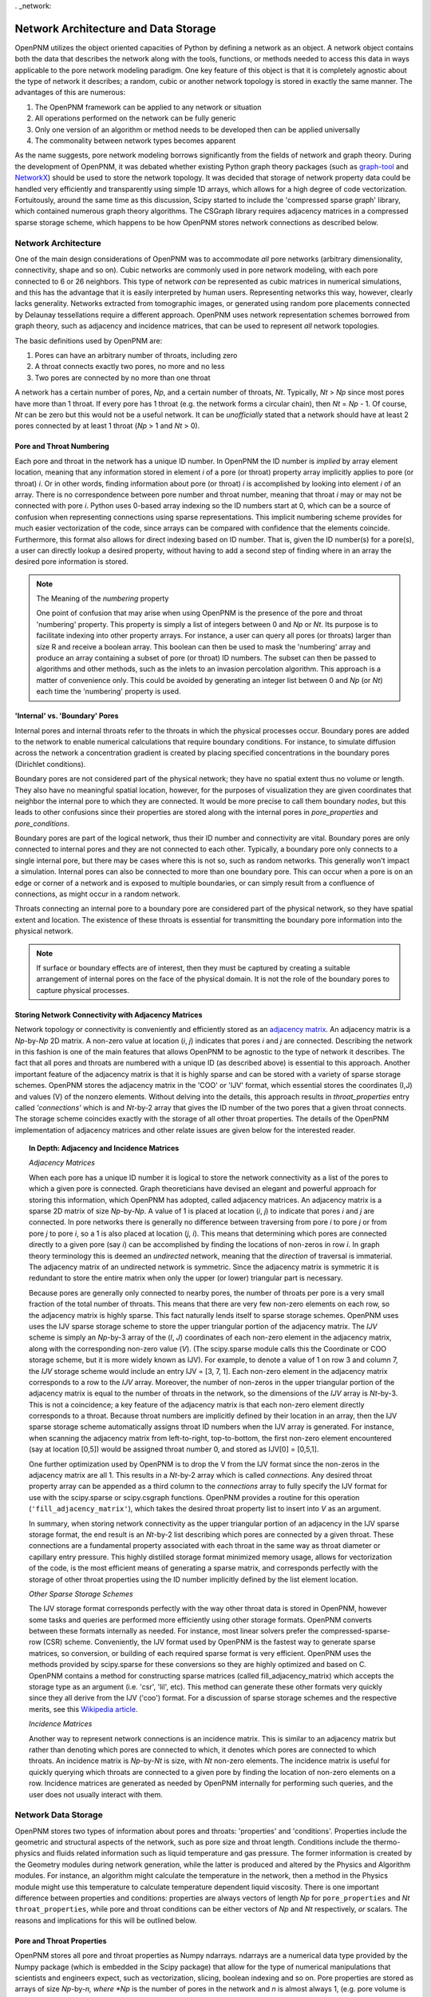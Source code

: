 . _network:

###############################################################################
Network Architecture and Data Storage
###############################################################################

OpenPNM utilizes the object oriented capacities of Python by defining a network as an object.  A network object contains both the data that describes the network along with the tools, functions, or methods needed to access this data in ways applicable to the pore network modeling paradigm.  One key feature of this object is that it is completely agnostic about the type of network it describes; a random, cubic or another network topology is stored in exactly the same manner.  
The advantages of this are numerous:

1. The OpenPNM framework can be applied to any network or situation
2. All operations performed on the network can be fully generic
3. Only one version of an algorithm or method needs to be developed then can be applied universally
4. The commonality between network types becomes apparent 

As the name suggests, pore network modeling borrows significantly from the fields of network and graph theory.  During the development of OpenPNM, it was debated whether existing Python graph theory packages (such as `graph-tool <http://graph-tool.skewed.de/>`_ and `NetworkX <http://networkx.github.io/>`_) should be used to store the network topology.  It was decided that storage of network property data could be handled very efficiently and transparently using simple 1D arrays, which allows for a high degree of code vectorization.  Fortuitously, around the same time as this discussion, Scipy started to include the 'compressed sparse graph' library, which contained numerous graph theory algorithms.  The CSGraph library requires adjacency matrices in a compressed sparse storage scheme, which happens to be how OpenPNM stores network connections as described below.

===============================================================================
Network Architecture
===============================================================================

One of the main design considerations of OpenPNM was to accommodate *all* pore networks (arbitrary dimensionality, connectivity, shape and so on).  Cubic networks are commonly used in pore network modeling, with each pore connected to 6 or 26 neighbors.  This type of network *can* be represented as cubic matrices in numerical simulations, and this has the advantage that it is easily interpreted by human users.  Representing networks this way, however, clearly lacks generality.  
Networks extracted from tomographic images, or generated using random pore placements connected by Delaunay tessellations require a different approach.  OpenPNM uses network representation schemes borrowed from graph theory, such as adjacency and incidence matrices, that can be used to represent *all* network topologies. 

The basic definitions used by OpenPNM are:

1. Pores can have an arbitrary number of throats, including zero

2. A throat connects exactly two pores, no more and no less

3. Two pores are connected by no more than one throat

A network has a certain number of pores, *Np*, and a certain number of throats, *Nt*.  Typically, *Nt* > *Np* since most pores have more than 1 throat.  If every pore has 1 throat (e.g. the network forms a circular chain), then *Nt* = *Np* - 1.  
Of course, *Nt* can be zero but this would not be a useful network.  It can be *unofficially* stated that a network should have at least 2 pores connected by at least 1 throat (*Np* > 1 and *Nt* > 0).  

-------------------------------------------------------------------------------
Pore and Throat Numbering
-------------------------------------------------------------------------------

Each pore and throat in the network has a unique ID number.  In OpenPNM the ID number is *implied* by array element location, meaning that any information stored in element *i* of a pore (or throat) property array implicitly applies to pore (or throat) *i*.  Or in other words, finding information about pore (or throat) *i* is accomplished by looking into element *i* of an array.  There is no correspondence between pore number and throat number, meaning that throat *i* may or may not be connected with pore *i*.  Python uses 0-based array indexing so the ID numbers start at 0, which can be a source of confusion when representing connections using sparse representations.  This implicit numbering scheme provides for much easier vectorization of the code, since arrays can be compared with confidence that the elements coincide. 
Furthermore, this format also allows for direct indexing based on ID number.  That is, given the ID number(s) for a pore(s), a user can directly lookup a desired property, without having to add a second step of finding where in an array the desired pore information is stored.  

.. Note:: The Meaning of the *numbering* property

	One point of confusion that may arise when using OpenPNM is the presence of the pore and throat 'numbering' property.  This property is simply a list of integers between 0 and *Np* or *Nt*.  Its purpose is to facilitate indexing into other property arrays.  For instance, a user can query all pores (or throats) larger than size R and receive a boolean array.  This boolean can then be used to mask the 'numbering' array and produce an array containing a subset of pore (or throat) ID numbers.  The subset can then be passed to algorithms and other methods, such as the inlets to an invasion percolation algorithm.  This approach is a matter of convenience only.  This could be avoided by generating an integer list between 0 and *Np* (or *Nt*) each time the 'numbering' property is used.  
	
-------------------------------------------------------------------------------
'Internal' vs. 'Boundary' Pores
-------------------------------------------------------------------------------

Internal pores and internal throats refer to the throats in which the physical processes occur.  Boundary pores are added to the network to enable numerical calculations that require boundary conditions.  For instance, to simulate diffusion across the network a concentration gradient is created by placing specified concentrations in the boundary pores (Dirichlet conditions).

Boundary pores are not considered part of the physical network; they have no spatial extent thus no volume or length.  They also have no meaningful spatial location, however, for the purposes of visualization they are given coordinates that neighbor the internal pore to which they are connected.  It would be more precise to call them boundary *nodes*, but this leads to other confusions since their properties are stored along with the internal pores in `pore_properties` and `pore_conditions`. 

Boundary pores are part of the logical network, thus their ID number and connectivity are vital.  Boundary pores are only connected to internal pores and they are not connected to each other.  Typically, a boundary pore only connects to a single internal pore, but there may be cases where this is not so, such as random networks.  This generally won't impact a simulation.  Internal pores can also be connected to more than one boundary pore.  This can occur when a pore is on an edge or corner of a network and is exposed to multiple boundaries, or can simply result from a confluence of connections, as might occur in a random network.  

Throats connecting an internal pore to a boundary pore are considered part of the physical network, so they have spatial extent and location.  The existence of these throats is essential for transmitting the boundary pore information into the physical network.

.. note::

	If surface or boundary effects are of interest, then they must be captured by creating a suitable arrangement of internal pores on the face of the physical domain.  It is not the role of the boundary pores to capture physical processes.  
	
-------------------------------------------------------------------------------
Storing Network Connectivity with Adjacency Matrices
-------------------------------------------------------------------------------
Network topology or connectivity is conveniently and efficiently stored as an `adjacency matrix <http://en.wikipedia.org/wiki/Adjacency_matrix>`_.  An adjacency matrix is a *Np*-by-*Np* 2D matrix.  A non-zero value at location (*i*, *j*) indicates that pores *i* and *j* are connected.  Describing the network in this fashion is one of the main features that allows OpenPNM to be agnostic to the type of network it describes. The fact that all pores and throats are numbered with a unique ID (as described above) is essential to this approach.  Another important feature of the adjacency matrix is that it is highly sparse and can be stored with a variety of sparse storage schemes.  OpenPNM stores the adjacency matrix in the 'COO' or 'IJV' format, which essential stores the coordinates (I,J) and values (V) of the nonzero elements.  Without delving into the details, this approach results in `throat_properties` entry called *'connections'* which is and *Nt*-by-2 array that gives the ID number of the two pores that a given throat connects.  The storage scheme coincides exactly with the storage of all other throat properties.  The details of the OpenPNM implementation of adjacency matrices and other relate issues are given below for the interested reader.  

.. Topic:: In Depth: Adjacency and Incidence Matrices  

	*Adjacency Matrices*

	When each pore has a unique ID number it is logical to store the network connectivity as a list of the pores to  
	which a given pore is connected.  Graph theoreticians have devised an elegant and powerful approach for storing this information, which OpenPNM has adopted, called adjacency matrices.  An adjacency matrix is a sparse 2D matrix of size *Np*-by-*Np*.  A value of 1 is placed at location (*i*, *j*) to indicate that pores *i* and *j* are connected.  In pore networks there is generally no difference between traversing from pore *i* to pore *j* or from pore *j* to pore *i*, so a 1 is also placed at location (*j*, *i*).  This means that determining which pores are connected directly to a given pore (say *i*) can be accomplished by finding the locations of non-zeros in row *i*.  In graph theory terminology this is deemed an *undirected* network, meaning that the *direction* of traversal is immaterial.  The adjacency matrix of an undirected network is symmetric.  Since the adjacency matrix is symmetric it is redundant to store the entire matrix when only the upper (or lower) triangular part is necessary.  

	Because pores are generally only connected to nearby pores, the number of throats per pore is a very small fraction of the total number of throats.  This means that there are very few non-zero elements on each row, so the adjacency matrix is highly sparse.  This fact naturally lends itself to sparse storage schemes.  OpenPNM uses uses the IJV sparse storage scheme to store the upper triangular portion of the adjacency matrix.  The *IJV* scheme is simply an *Np*-by-3 array of the (*I*, *J*) coordinates of each non-zero element in the adjacency matrix, along with the corresponding non-zero value (*V*).  (The scipy.sparse module calls this the Coordinate or COO storage scheme, but it is more widely known as IJV).  For example, to denote a value of 1 on row 3 and column 7, the *IJV* storage scheme would include an entry IJV = [3, 7, 1].  Each non-zero element in the adjacency matrix corresponds to a row to the *IJV* array.  Moreover, the number of non-zeros in the upper triangular portion of the adjacency matrix is equal to the number of throats in the network, so the dimensions of the *IJV* array is *Nt*-by-3.  This is not a coincidence; a key feature of the adjacency matrix is that each non-zero element directly corresponds to a throat.  Because throat numbers are implicitly defined by their location in an array, then the IJV sparse storage scheme automatically assigns throat ID numbers when the IJV array is generated.  For instance, when scanning the adjacency matrix from left-to-right, top-to-bottom, the first non-zero element encountered (say at location [0,5]) would be assigned throat number 0, and stored as IJV[0] = [0,5,1].  

	One further optimization used by OpenPNM is to drop the V from the IJV format since the non-zeros in the adjacency matrix are all 1.  This results in a *Nt*-by-2 array which is called *connections*.  Any desired throat property array can be appended as a third column to the *connections* array to fully specify the IJV format for use with the scipy.sparse or scipy.csgraph functions.  OpenPNM provides a routine for this operation (``'fill_adjacency_matrix'``), which takes the desired throat property list to insert into *V* as an argument.  

	In summary, when storing network connectivity as the upper triangular portion of an adjacency in the IJV sparse storage format, the end result is an *Nt*-by-2 list describing which pores are connected by a given throat.  These connections are a fundamental property associated with each throat in the same way as throat diameter or capillary entry pressure.  This highly distilled storage format minimized memory usage, allows for vectorization of the code, is the most efficient means of generating a sparse matrix, and corresponds perfectly with the storage of other throat properties using the ID number implicitly defined by the list element location. 

	*Other Sparse Storage Schemes*
	
	The IJV storage format corresponds perfectly with the way other throat data is stored in OpenPNM, however some tasks and queries are performed more efficiently using other storage formats.  OpenPNM converts between these formats internally as needed.  For instance, most linear solvers prefer the compressed-sparse-row (CSR) scheme.  Conveniently, the IJV format used by OpenPNM is the fastest way to generate sparse matrices, so conversion, or building of each required sparse format is very efficient.  OpenPNM uses the methods provided by scipy.sparse for these conversions so they are highly optimized and based on C.  OpenPNM contains a method for constructing sparse matrices (called fill_adjacency_matrix) which accepts the storage type as an argument (i.e. 'csr', 'lil', etc).  This method can generate these other formats very quickly since they all derive from the IJV ('coo') format.  For a discussion of sparse storage schemes and the respective merits, see this `Wikipedia article <http://en.wikipedia.org/wiki/Sparse_matrix>`_.

	*Incidence Matrices*
 
	Another way to represent network connections is an incidence matrix.  This is similar to an adjacency matrix but rather than denoting which pores are connected to which, it denotes which pores are connected to which throats.  An incidence matrix is *Np*-by-*Nt* is size, with *Nt* non-zero elements.  The incidence matrix is useful for quickly querying which throats are connected to a given pore by finding the location of non-zero elements on a row.  Incidence matrices are generated as needed by OpenPNM internally for performing such queries, and the user does not usually interact with them.  

===============================================================================
Network Data Storage
===============================================================================
OpenPNM stores two types of information about pores and throats: 'properties' and 'conditions'.  Properties include the geometric and structural aspects of the network, such as pore size and throat length.  Conditions include the thermo-physics and fluids related information such as liquid temperature and gas pressure.  The former information is created by the Geometry modules during network generation, while the latter is produced and altered by the Physics and Algorithm modules.  For instance, an algorithm might calculate the temperature in the network, then a method in the Physics module might use this temperature to calculate temperature dependent liquid viscosity.  There is one important difference between properties and conditions: properties are always vectors of length *Np* for ``pore_properties`` and *Nt* ``throat_properties``, while pore and throat conditions can be either vectors of *Np* and *Nt* respectively, *or* scalars.  The reasons and implications for this will be outlined below.

-------------------------------------------------------------------------------
Pore and Throat Properties
-------------------------------------------------------------------------------
OpenPNM stores all pore and throat properties as Numpy ndarrays.  ndarrays are a numerical data type provided by the Numpy package (which is embedded in the Scipy package) that allow for the type of numerical manipulations that scientists and engineers expect, such as vectorization, slicing, boolean indexing and so on.  Pore properties are stored as arrays of size *Np*-by-*n, where *Np* is the number of pores in the network and *n* is almost always 1, (e.g. pore volume is stored as an *Np*-by-1 array), with a few exceptions (e.g. spatial coordinates are stored as *Np*-by-3 for 3-dimensional space).  Throat properties are almost always stored as *Nt*-by-*m* arrays where *Nt* is the number of throats in the network.  Again, *m* is almost always 1 with a notable exception being the connections property that is discussed in detail above. 

As mentioned above, OpenPNM uses implied pore and throat numbering, meaning that the property for pore (or throat) *i* is stored in element *i* of the corresponding property array.  

To examine the properties of a network, start by generating a small network of 3-by-3-by-3 as follows:

.. code-block:: python

   import OpenPNM
   pn = OpenPNM.Geometry.Cubic().generate(divisions=[3,3,3],lattice_spacing=[1])

This creates a cubic network with 27 internal pores and 54 internal throats. Additionally, for every 3-by-3 face on the cube, a 3-by-3 set of boundary pores are created with individual boundary throats to corresponding internal pores.  A quick summary of the network data can be displayed as follows:

.. code-block:: python

    print pn  
    
	==================================================
	Overview of network properties
	--------------------------------------------------
	Basic properties of the network
	- Number of pores:   81
	- Number of throats: 108

	Pore properties:
		diameter            float64             (81,)               
		numbering           int32               (81,)               
		volume              float64             (81,)               
		seed                float64             (81,)               
		coords              float64             (81, 3)             
		type                int8                (81,)               
	Throat properties:
		volume              float64             (108,)              
		diameter            float64             (108,)              
		numbering           int32               (108,)              
		connections         int32               (108, 2)            
		length              float64             (108,)              
		seed                float64             (108,)              
		type                int8                (108,)  

A more detailed description is available with ``pn.print_overview()``.		

As can be seen, the default network generation produces several basic pore and throat properties.  Note that the length of the pore and throat property lists correspond to the number of pores and throats in the network (81 and 108 respectively).  Most of the data are stored in 1D arrays, with two exceptions.  The pore property 'coords' gives the spatial location of the pore center in 3D Cartesian coordinates, so each pore requires a set of X, Y and Z values.  The throat property 'connections' gives the ID numbers of the two pores it connects, or in other words it gives the IJ portion of the IJV sparse storage of the adjacency matrix.  

These data arrays are stored as part of the network object using Python dictionaries.  A Python dictionary is a form of structured variable where each entry in the dictionary has a { 'key' : <value> } pair.  The 'key' is the name of the of the <value>, and the <value> can be any data type.  In OpenPNM the <values> are all ndarrays.  For example, ``pn.pore_properties['diameter']`` will return the pore diameter values. Similarly, ``pn.throat_properties['diameter']`` returns the throat diameter values.

A quick way to find all properties currently stored in a dictionary is the ``.keys()`` method as follows:

.. code-block:: python
	
	print pn.pore_properties.keys()
		['diameter', 'numbering', 'volume', 'seed', 'coords', 'type']

.. note::
	
	When an ndarray of size *N*-by-1 is used, it is generally preferred to have arrays of shape (N,) rather than (N,1).  There are two reasons for this.  Firstly, in the (N,) form the result of indexing into the array is a scalar, while in the case of (N,1) the result remains a vector and an additional level of index is required to retrieve the actual scalar value.  Secondly, the (N,) case has no transpose so broadcasting during vectorized calculations is failsafe.  In the case of (N,1) there is the possibility of a transposed array of size (1,N) which would lead to an (N,N) result when broadcast.  

-------------------------------------------------------------------------------
Pore and Throat Conditions
-------------------------------------------------------------------------------
Pore and throat conditions are very similar to the properties as described above, with one major exception.  'conditions' can be either a vector of length *Np* for pores (and *Nt* for throats), **or** they can be a scalar.  In the case of vector conditions (i.e. one value for each pore or throat) all of the considerations outlined above for 'properties' applies unchanged.  A scalar conditions assumes that this value applies to **all** pores or throats.  For instance, applying a constant temperature to the network can be achieved with:

.. code-block:: python
	
	pn.pore_conditions['temperature'] = 80.0

Storing this information as a scalar provides significant memory savings by avoiding the redundancy of specifying each pore to have the same temperature.  Fortunately, Numpy is very adapt at 'broadcasting' vectors and scalars together.  This means that a properly vectorized calculation can take a vector or a scalar without any changes to the code.  For instance, to calculate the molar density of the gas in the pores using the ideal gas law, we could write:

.. code-block:: python
	
	pn.pore_conditions['temperature'] = 80.1
	pn.pore_conditions['pressure'] = 101325
	gas_constant = 8.314
	pn.pore_conditions['molar_density'] = pn.pore_conditions['pressure']/gas_constant/pn.pore_conditions['temperature']
	
This calculation as shown, with both temperature and pressure as scalars, would produce a scalar value of 'molar_density'.  If, however, either *or* both of 'temperature' and 'pressure' were vectors (i.e. a value for each pore), then the 'molar_density' would be calculated in *exactly* the same way, but the result would be a vector.  The only caveat is that all vectors involved must be the same length.  

.. Topic:: Upcoming Feature

	**Special Features of the OpenPNM Dictionaries**

	The dictionaries used in OpenPNM have been sub-classed from the general Python implementation.  Since so many operations in OpenPNM depend on vectorized code, it is imperative that all ``pore_properties`` arrays are a consistent length (and similarly for ``throat_properties``).  Pythons native dictionary class has been extended to include a check for array shape prior to adding or overwriting arrays.  The *self-protecting* properties of this dictionary will be expanded in future releases as the develops.  

The ``pore_conditions`` and ``throat_conditions`` arrays are also written in dictionaries, but as mentioned above, scalar values are allowed.  The dictionary class in OpenPNM allows this, as well as allowing a scalar to be expanded to an *Np* or *Nt* vector.  It will not allow vectors of lengths other than these.  

-------------------------------------------------------------------------------
Mandatory Pore and Throat Properties
-------------------------------------------------------------------------------
The default behavior of the GenericGeometry generator produces several pore and throat properties based on commonly used assumptions.  Only a few of these properties are truly essential to defining the pore network.  

**'connections' and 'coords'**

The spatial position of each pore is obviously a defining feature of a given pore network, so the 'coords' pore property is essential.  Equally essential to defining a network is the 'connections' throat property since this describes how the pores are connected or networked.  From a physical point of view, these are the only properties required to define a basic (though not very functional) network.  With this information it would be possible to generate a 3D images of the pore and throat network.  

**'type' and 'numbering'**

The 'type' and 'numbering' properties are also considered mandatory since OpenPNM relies on these for various internal calculations and network queries.  

The 'numbering' array is actually somewhat redundant since pore and throat numbers are implicitly defined by their array location.  This array is quite useful for boolean mask logic to find pores that meet a specific criteria.  For instance, to find all pores whose positions are below the mean:

.. code-block:: python

	dia_mean = sp.mean(pn.pore_properties['diameter'])
	mask = pn.pore_properties['diameter'] < dia_mean
	small_pores = pn.pore_properties['numbering'][mask]
	print small_pores
	
	[ 0  1  2  3  4  5  6  7  8 27 28 29 36 37 38 45 46 47 54 55 56 63 64 65 66 67 68 69 70 71]

The 'type' property is used by OpenPNM to differentiate between internal and boundary pores (and throats).  A 'type' value of zero indicates an internal pore, and a value > 0 indicates a boundary pore.  Boundary pores are further distinguished by values between 1 and 6 to indicate on which boundary they lie: 1 and 6 for z-faces, 2 & 5 for x-faces and 3 & 4 for y-faces.  This convention was inspired by the number on dice, where opposite sides all add up to 7.  Obviously, this numbering boundary pores in this way implies a cubic network domain, which may not always be the case. For example, let's determine on which faces the low_pores reside:

.. code-block:: python

	>>> print pn.pore_properties['type'][low_pores]
	[0 0 0 0 0 0 0 0 0 2 2 2 5 5 5 3 3 3 4 4 4 1 1 1 1 1 1 1 1 1]
	
Throats are by definition always internal to the network, but they also have a 'type' property.  If throats are connected to a boundary pore, then they adopt this pores type, otherwise they are 0.  
-------------------------------------------------------------------------------
Common Pore and Throat Properties
-------------------------------------------------------------------------------
The GenericGeometry class includes several methods that produce some additional pore and throat properties beyond the mandatory ones described above.  These including this like 'diameter' and 'volume'.  The docstrings for the methods in the GenericGenerator are provided below, with small blurbs about what properties are created at each step and how.  

-------------------------------------------------------------------------------
Adding New Pore and Throat Dictionary Entries
-------------------------------------------------------------------------------
Adding a new entry into either of the *properties* or *conditions* dictionaries is very straight-forward.  For instance, creating a throat property called 'aspect_ratio' is as simple as:

.. code-block:: python
	
	Nt = pn.get_num_throats()
	values = sp.random.rand(Nt,)*4 + 1 # 1 < ratios < 5
	pn.throat_properties['aspect_ratio'] = values

The length of the array generated here is *Nt*, so an aspect ratio is assigned to each throat.  
Attempts to add entries of the wrong size would be intercepted by the dictionary class to prevent corruption of the network data.  

===============================================================================
Querying Network Data and Properties
===============================================================================

The OpenPNM network object not only stores the network data, but also contains numerous methods for extracting information about the network from that data.  
A full listing of the available methods can be found in the :ref:`Network function reference <network_ref>`.  

Two particularly useful methods are get_neighbor_pores and get_neighbor_throats.  
Their functionality and applicability will be outlined here, which will also give insight to the usage of the other related methods.  

In it's basic form `get_neighbor_pores(i)` returns the ID number of the pores directly connected to pore i.  
This is useful for checking the status of a given pores neighbors


This function however also takes a list of pores and returns a cumulative list of the neighbors


.. code-block:: python

	>>> print 'There are',pn.get_num_pores(),'pores in the network.'
	There are 81 pores in the network.
	>>> print 'There are',pn.get_num_throats(),'throats in the network.'
	There are 108 throats in the network.
	>>> print 'Pore 5 has the following neighbors:',pn.get_neighbor_pores(5)
	Pore 5 has the following neighbors: [ 2  4  8 14 37 68]
	>>> print 'Pore 5 has the following throats:',pn.get_neighbor_throats(5)
	Pore 5 has the following throats: [ 6 11 14 15 64 95]
	>>> print 'Pore 5 has',pn.get_num_neighbors(5),'neighbors.'
	Pore 5 has [6] neighbors.
	>>> print 'Throat 6 connects pore',pn.get_connected_pores(6)[0],'to pore',pn.get_connected_pores(6)[1],'.'
	Throat 6 connects pore 2 to pore 5
	>>> print 'Throat',pn.get_connecting_throat(0,1),'connects pore 0 to pore 1.'
	Throat [0] connects pore 0 to pore 1.


